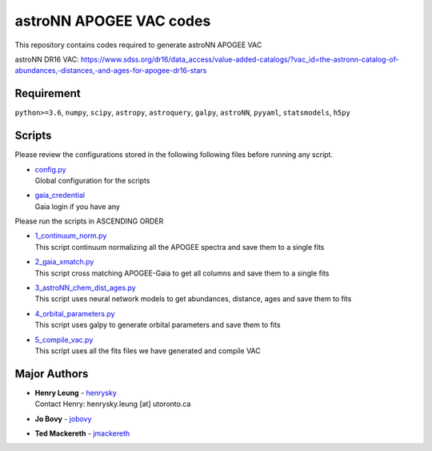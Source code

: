 astroNN APOGEE VAC codes
===========================

This repository contains codes required to generate astroNN APOGEE VAC

astroNN DR16 VAC: https://www.sdss.org/dr16/data_access/value-added-catalogs/?vac_id=the-astronn-catalog-of-abundances,-distances,-and-ages-for-apogee-dr16-stars

Requirement
---------------

``python>=3.6``, ``numpy``, ``scipy``, ``astropy``, ``astroquery``, ``galpy``, ``astroNN``, ``pyyaml``, ``statsmodels``, ``h5py``

Scripts
---------

Please review the configurations stored in the following following files before running any script.

-   | `config.py`_
    | Global configuration for the scripts
-   | `gaia_credential`_
    | Gaia login if you have any

.. _config.py: config.py
.. _gaia_credential: gaia_credential

Please run the scripts in ASCENDING ORDER

-   | `1_continuum_norm.py`_
    | This script continuum normalizing all the APOGEE spectra and save them to a single fits
-   | `2_gaia_xmatch.py`_
    | This script cross matching APOGEE-Gaia to get all columns and save them to a single fits
-   | `3_astroNN_chem_dist_ages.py`_
    | This script uses neural network models to get abundances, distance, ages and save them to fits
-   | `4_orbital_parameters.py`_
    | This script uses galpy to generate orbital parameters and save them to fits
-   | `5_compile_vac.py`_
    | This script uses all the fits files we have generated and compile VAC

.. _1_continuum_norm.py: 1_continuum_norm.py
.. _2_gaia_xmatch.py: 2_gaia_xmatch.py
.. _3_astroNN_chem_dist_ages.py: 3_astroNN_chem_dist_ages.py
.. _4_orbital_parameters.py: 4_orbital_parameters.py
.. _5_compile_vac.py: 5_compile_vac.py

Major Authors
---------------

-  | **Henry Leung** - henrysky_
   | Contact Henry: henrysky.leung [at] utoronto.ca
-  | **Jo Bovy** - jobovy_
-  | **Ted Mackereth** - jmackereth_


.. _henrysky: https://github.com/henrysky
.. _jobovy: https://github.com/jobovy
.. _jmackereth: https://github.com/jmackereth
